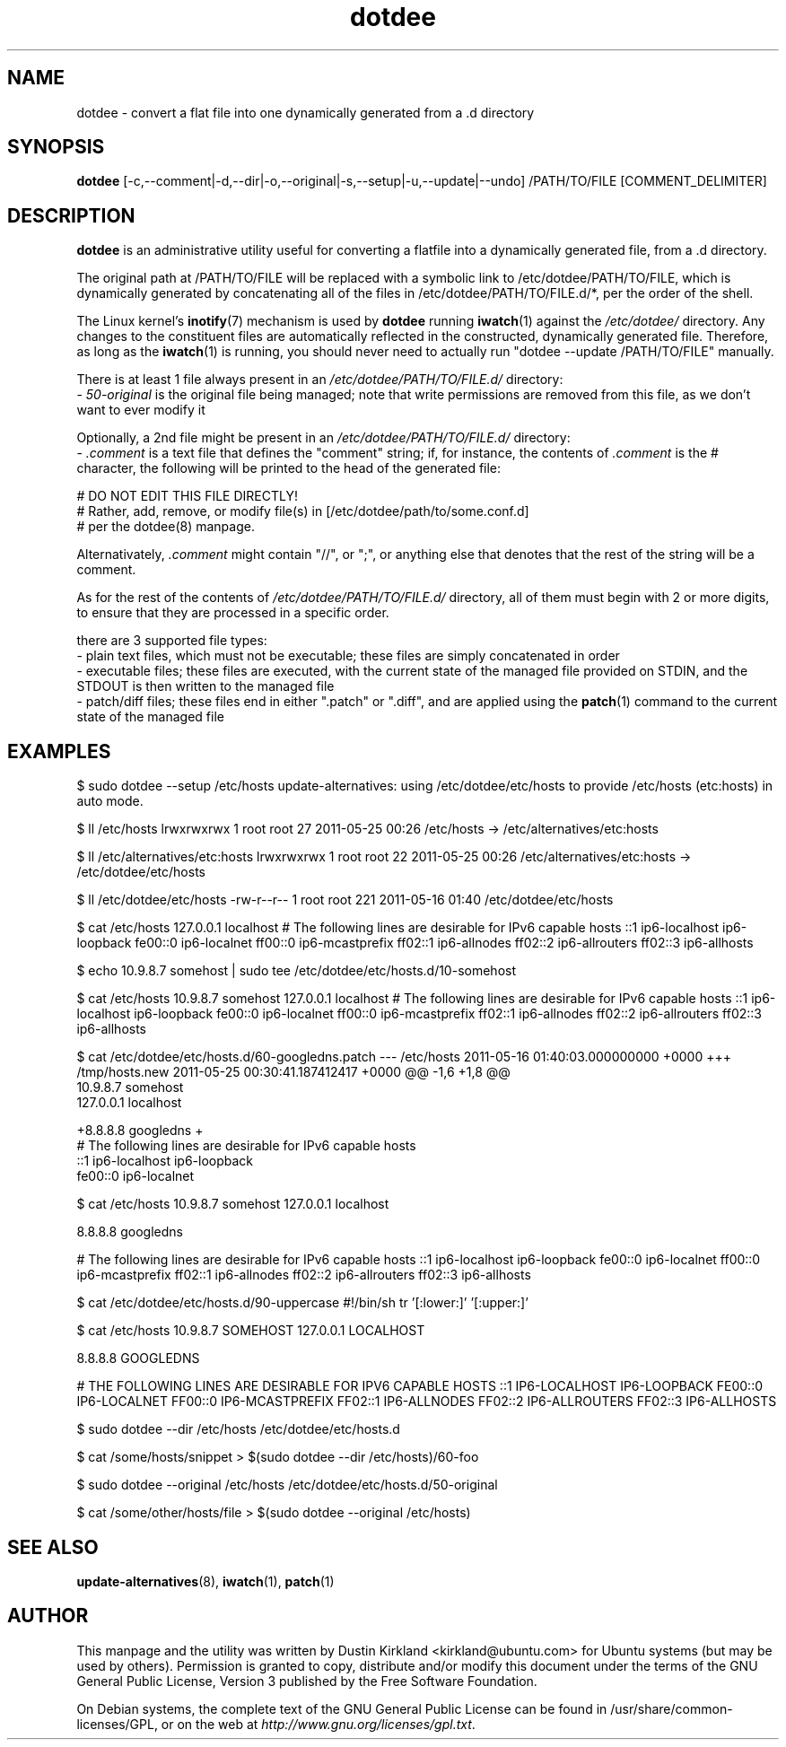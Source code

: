 .TH dotdee 8 "21 May 2011" dotdee "dotdee"
.SH NAME
dotdee \- convert a flat file into one dynamically generated from a .d directory

.SH SYNOPSIS
\fBdotdee\fP [-c,--comment|-d,--dir|-o,--original|-s,--setup|-u,--update|--undo] /PATH/TO/FILE [COMMENT_DELIMITER]

.SH DESCRIPTION
\fBdotdee\fP is an administrative utility useful for converting a flatfile into a dynamically generated file, from a .d directory.

The original path at /PATH/TO/FILE will be replaced with a symbolic link to /etc/dotdee/PATH/TO/FILE, which is dynamically generated by concatenating all of the files in /etc/dotdee/PATH/TO/FILE.d/*, per the order of the shell.

The Linux kernel's \fBinotify\fP(7) mechanism is used by \fBdotdee\fP running \fBiwatch\fP(1) against the \fI/etc/dotdee/\fP directory.  Any changes to the constituent files are automatically reflected in the constructed, dynamically generated file.  Therefore, as long as the \fBiwatch\fP(1) is running, you should never need to actually run "dotdee --update /PATH/TO/FILE" manually.

There is at least 1 file always present in an \fI/etc/dotdee/PATH/TO/FILE.d/\fP directory:
  - \fI50-original\fP is the original file being managed;  note that write permissions are removed from this file, as we don't want to ever modify it

Optionally, a 2nd file might be present in an \fI/etc/dotdee/PATH/TO/FILE.d/\fP directory:
  - \fI.comment\fP is a text file that defines the "comment" string; if, for instance, the contents of \fI.comment\fP is the # character, the following will be printed to the head of the generated file:

  # DO NOT EDIT THIS FILE DIRECTLY!
  # Rather, add, remove, or modify file(s) in [/etc/dotdee/path/to/some.conf.d]
  # per the dotdee(8) manpage.

Alternativately, \fI.comment\fP might contain "//", or ";", or anything else that denotes that the rest of the string will be a comment.

As for the rest of the contents of \fI/etc/dotdee/PATH/TO/FILE.d/\fP directory, all of them must begin with 2 or more digits, to ensure that they are processed in a specific order.

there are 3 supported file types:
  - plain text files, which must not be executable;  these files are simply concatenated in order
  - executable files; these files are executed, with the current state of the managed file provided on STDIN, and the STDOUT is then written to the managed file
  - patch/diff files; these files end in either ".patch" or ".diff", and are applied using the \fBpatch\fP(1) command to the current state of the managed file

.SH EXAMPLES

$ sudo dotdee --setup /etc/hosts
update-alternatives: using /etc/dotdee/etc/hosts to provide /etc/hosts (etc:hosts) in auto mode.

$ ll /etc/hosts
lrwxrwxrwx 1 root root 27 2011-05-25 00:26 /etc/hosts -> /etc/alternatives/etc:hosts

$ ll /etc/alternatives/etc:hosts
lrwxrwxrwx 1 root root 22 2011-05-25 00:26 /etc/alternatives/etc:hosts -> /etc/dotdee/etc/hosts

$ ll /etc/dotdee/etc/hosts
-rw-r--r-- 1 root root 221 2011-05-16 01:40 /etc/dotdee/etc/hosts

$ cat /etc/hosts
127.0.0.1 localhost
# The following lines are desirable for IPv6 capable hosts
::1 ip6-localhost ip6-loopback
fe00::0 ip6-localnet
ff00::0 ip6-mcastprefix
ff02::1 ip6-allnodes
ff02::2 ip6-allrouters
ff02::3 ip6-allhosts

$ echo 10.9.8.7 somehost | sudo tee /etc/dotdee/etc/hosts.d/10-somehost

$ cat /etc/hosts
10.9.8.7 somehost
127.0.0.1 localhost
# The following lines are desirable for IPv6 capable hosts
::1 ip6-localhost ip6-loopback
fe00::0 ip6-localnet
ff00::0 ip6-mcastprefix
ff02::1 ip6-allnodes
ff02::2 ip6-allrouters
ff02::3 ip6-allhosts

$ cat /etc/dotdee/etc/hosts.d/60-googledns.patch
--- /etc/hosts  2011-05-16 01:40:03.000000000 +0000
+++ /tmp/hosts.new      2011-05-25 00:30:41.187412417 +0000
@@ -1,6 +1,8 @@
 10.9.8.7 somehost
 127.0.0.1 localhost
 
+8.8.8.8 googledns
+
 # The following lines are desirable for IPv6 capable hosts
 ::1 ip6-localhost ip6-loopback
 fe00::0 ip6-localnet

$ cat /etc/hosts
10.9.8.7 somehost
127.0.0.1 localhost

8.8.8.8 googledns

# The following lines are desirable for IPv6 capable hosts
::1 ip6-localhost ip6-loopback
fe00::0 ip6-localnet
ff00::0 ip6-mcastprefix
ff02::1 ip6-allnodes
ff02::2 ip6-allrouters
ff02::3 ip6-allhosts

$ cat /etc/dotdee/etc/hosts.d/90-uppercase
#!/bin/sh
tr '[:lower:]' '[:upper:]'

$ cat /etc/hosts
10.9.8.7 SOMEHOST
127.0.0.1 LOCALHOST

8.8.8.8 GOOGLEDNS

# THE FOLLOWING LINES ARE DESIRABLE FOR IPV6 CAPABLE HOSTS
::1 IP6-LOCALHOST IP6-LOOPBACK
FE00::0 IP6-LOCALNET
FF00::0 IP6-MCASTPREFIX
FF02::1 IP6-ALLNODES
FF02::2 IP6-ALLROUTERS
FF02::3 IP6-ALLHOSTS

$ sudo dotdee --dir /etc/hosts
/etc/dotdee/etc/hosts.d

$ cat /some/hosts/snippet > $(sudo dotdee --dir /etc/hosts)/60-foo

$ sudo dotdee --original /etc/hosts
/etc/dotdee/etc/hosts.d/50-original

$ cat /some/other/hosts/file > $(sudo dotdee --original /etc/hosts)

.SH SEE ALSO
\fBupdate\-alternatives\fP(8), \fBiwatch\fP(1), \fBpatch\fP(1)

.SH AUTHOR
This manpage and the utility was written by Dustin Kirkland <kirkland@ubuntu.com> for Ubuntu systems (but may be used by others).  Permission is granted to copy, distribute and/or modify this document under the terms of the GNU General Public License, Version 3 published by the Free Software Foundation.

On Debian systems, the complete text of the GNU General Public License can be found in /usr/share/common-licenses/GPL, or on the web at \fIhttp://www.gnu.org/licenses/gpl.txt\fP.
